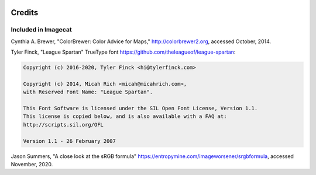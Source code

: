 .. image:: ../artwork/logo.png
  :width: 200px
  :align: right

Credits
=======

Included in Imagecat
--------------------

Cynthia A. Brewer, "ColorBrewer: Color Advice for Maps,"
http://colorbrewer2.org, accessed October, 2014.


Tyler Finck, "League Spartan" TrueType font
https://github.com/theleagueof/league-spartan:

.. code-block:: text

    Copyright (c) 2016-2020, Tyler Finck <hi@tylerfinck.com>

    Copyright (c) 2014, Micah Rich <micah@micahrich.com>,
    with Reserved Font Name: "League Spartan".

    This Font Software is licensed under the SIL Open Font License, Version 1.1.
    This license is copied below, and is also available with a FAQ at:
    http://scripts.sil.org/OFL

    Version 1.1 - 26 February 2007

Jason Summers, "A close look at the sRGB formula"
https://entropymine.com/imageworsener/srgbformula, accessed November, 2020.
